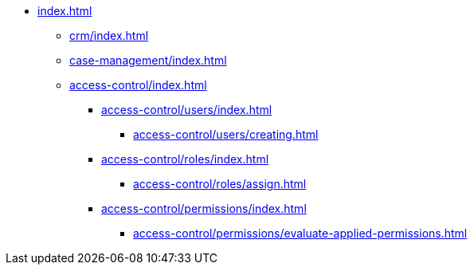 * xref:index.adoc[]

** xref:crm/index.adoc[]
** xref:case-management/index.adoc[]

** xref:access-control/index.adoc[]
*** xref:access-control/users/index.adoc[]
**** xref:access-control/users/creating.adoc[]
*** xref:access-control/roles/index.adoc[]
**** xref:access-control/roles/assign.adoc[]
*** xref:access-control/permissions/index.adoc[]
**** xref:access-control/permissions/evaluate-applied-permissions.adoc[]

